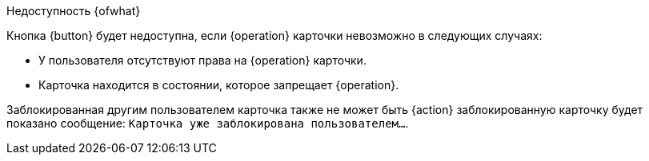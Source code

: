 .Недоступность {ofwhat}
****
Кнопка {button} будет недоступна, если {operation} карточки невозможно в следующих случаях:

* У пользователя отсутствуют права на {operation} карточки.
* Карточка находится в состоянии, которое запрещает {operation}.
ifeval::["{operation}" == "удаление"]
* Возможны случаи, когда кнопка отображается, но операция удаления недоступна, если карточка связана сильной ссылкой.
endif::[]

Заблокированная другим пользователем карточка также не может быть {action} заблокированную карточку будет показано сообщение: `Карточка уже заблокирована пользователем...`.
****